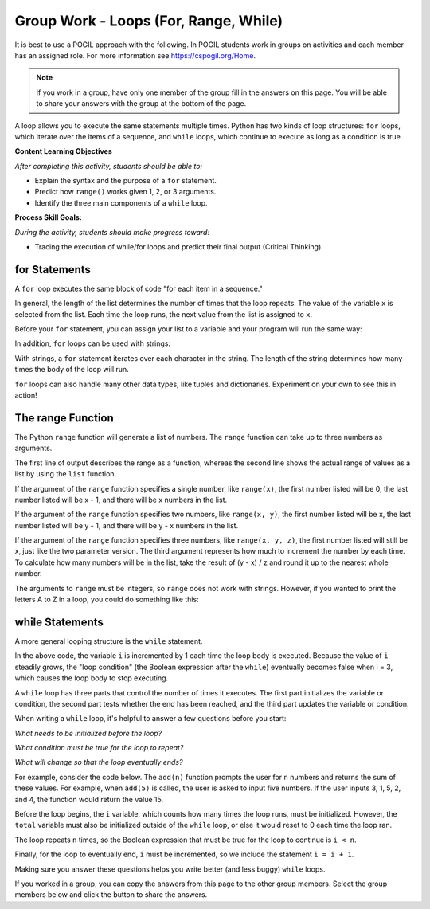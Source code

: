 Group Work - Loops (For, Range, While)
--------------------------------------------------------

It is best to use a POGIL approach with the following. In POGIL students work
in groups on activities and each member has an assigned role.  For more information see `https://cspogil.org/Home <https://cspogil.org/Home>`_.

.. note::

   If you work in a group, have only one member of the group fill in the answers on this page.  You will be able to share your answers with the group at the bottom of the page.

A loop allows you to execute the same statements multiple times. Python has two
kinds of loop structures: ``for`` loops, which iterate over the items of a
sequence, and ``while`` loops, which continue to execute as long as a condition is true.

**Content Learning Objectives**

*After completing this activity, students should be able to:*

* Explain the syntax and the purpose of a ``for`` statement.
* Predict how ``range()`` works given 1, 2, or 3 arguments.
* Identify the three main components of a ``while`` loop.

**Process Skill Goals:**

*During the activity, students should make progress toward:*

* Tracing the execution of while/for loops and predict their final output (Critical Thinking).

for Statements
======================================================

A ``for`` loop executes the same block of code "for each item in a sequence."

.. activecode:: loops_ac_pogil_basicfor
    :caption: A basic "for" loop

    Run this code to see what it prints.
    ~~~~
    print("hello")
    for x in [2, 7, 1]:
        print("the number is", x)
    print("goodbye")

.. mchoice:: loops_MC_pogil_indented
    :answer_a: 0
    :answer_b: 1
    :answer_c: 2
    :answer_d: 3
    :answer_e: 4
    :correct: d
    :feedback_a: Incorrect! Remember, the body of a "for" loop executes as many times as there are items in a sequence. Try again.
    :feedback_b: Incorrect! Remember, the body of a "for" loop executes as many times as there are items in a sequence. Try again.
    :feedback_c: Incorrect! Remember, the body of a "for" loop executes as many times as there are items in a sequence. Try again.
    :feedback_d: Correct! There are three items in the sequence [2, 7, 1], so the body of the "for" loop executes 3 times.
    :feedback_e: Incorrect! The question is asking only about the indented line of code under the "for" loop, so Line 4 does not count. Try again.

    How many times does the indented line of code execute under the ``for`` loop?

.. mchoice:: loops_MC_pogil_notindented
    :answer_a: 0
    :answer_b: 1
    :answer_c: 2
    :answer_d: 3
    :answer_e: 4
    :correct: b
    :feedback_a: Incorrect! After the "for" loop terminates (finishes executing), the program continues to execute the non-indented lines of code beneath it. Try again.
    :feedback_b: Correct! The not indented line of code executes only once, as it is not part of the "for" loop and therefore does not execute multiple times.
    :feedback_c: Incorrect! The absence of an indent in Line 4 means that it is not part of the "for" loop. Try again.
    :feedback_d: Incorrect! The absence of an indent in Line 4 means that it is not part of the "for" loop. Try again.
    :feedback_e: Incorrect! The absence of an indent in Line 4 means that it is not part of the "for" loop. Try again.

    How many times does the line of code NOT indented execute after the ``for`` loop?

.. dragndrop:: loops_dnd_pogil_xvalue
    :feedback: Keep trying!
    :match_1: 1st time|||x = 2
    :match_2: 2nd time|||x = 7
    :match_3: 3rd time|||x = 1

    Match each execution of Line 3 to the value "x" has after Line 3 is executed.

.. dragndrop:: loops_dnd_pogil_modifiedlist
    :feedback: Keep trying!
    :match_1: [5, -7, 0]|||3 times
    :match_2: [3, 2, 1, 0]|||4 times
    :match_3: [4, 4]|||2 times
    :match_4: [8]|||1 time

    Imagine that the list [2, 7, 1] from the code above was modified to one of the lists below. Match each new list to the amount of times it would make the "for" loop execute.

In general, the length of the list determines the number of times that the loop repeats.
The value of the variable ``x`` is selected from the list. Each time the loop runs, the
next value from the list is assigned to ``x``.

Before your ``for`` statement, you can assign your list to a variable and your program
will run the same way:

.. activecode:: loops_ac_pogil_assigninglist
    :caption: Assigning a list to a variable

    Run this code to see what it prints.
    ~~~~
    print("hello")
    numbers = [2, 7, 1]
    for x in numbers:
        print("the number is", x)
    print("goodbye")

In addition, ``for`` loops can be used with strings:

.. activecode:: loops_ac_pogil_string
    :caption: Using a for loop with a string

    Run this code to see what it prints.
    ~~~~
    for c in "Hi!":
        print(c)

With strings, a ``for`` statement iterates over each character in the string.
The length of the string determines how many times the body of the loop will run.

``for`` loops can also handle many other data types, like tuples and dictionaries.
Experiment on your own to see this in action!


The range Function
============================

The Python ``range`` function will generate a list of numbers. The ``range`` function
can take up to three numbers as arguments.

.. activecode:: loops_ac_pogil_output_range
    :caption: Exploring the use of the range function

    Run this code to see what it prints.
    ~~~~
    print(type(range(5)))
    print(range(5))
    print(list(range(5)))
    x = range(3) #this line prints nothing
    print(x)
    print(list(x))
    print(list(range(5, 10)))
    print(list(range(-3, 4)))
    print(list(range(4, 10, 2)))
    for i in range(5): #this line prints nothing
        print(i)

The first line of output describes the range as a function, whereas the second line
shows the actual range of values as a list by using the ``list`` function.

If the argument of the ``range`` function specifies a single number, like ``range(x)``,
the first number listed will be 0, the last number listed will be x - 1, and there
will be x numbers in the list.

.. fillintheblank:: loops_fitb_pogil_oneparamrange

    Use the ``range`` function with one parameter to generate the sequence 0, 1, 2, 3.

    - :range\(4\): Correct! With one parameter, the sequence will start at 0 and end at one less than the specified value.
      :range\(3\): Incorrect! The last number of the sequence is equal to the specified value - 1. Try again.
      :.*: Incorrect! Make sure you only use one parameter and write your answer in the form "range(x)". Try again.

If the argument of the ``range`` function specifies two numbers, like ``range(x, y)``,
the first number listed will be x, the last number listed will be y - 1, and there will
be y - x numbers in the list.

.. fillintheblank:: loops_fitb_pogil_twoparamrange

    Use the ``range`` function with two parameters to generate the sequence 1, 2, 3, 4.

    - :range\(1, 5\)|range\(1,5\): Correct! The sequence will start at 1 and end at one less than the second value.
      :range\(1, 5\)|range\(1,4\): Incorrect! Remember that the range starts at the first value but ends before the second value.
      :.*: Incorrect! Make sure you use two parameters and write your answer in the form "range(x, y)". Try again.

If the argument of the ``range`` function specifies three numbers, like ``range(x, y, z)``,
the first number listed will still be x, just like the two parameter version. The third
argument represents how much to increment the number by each time. To calculate how many
numbers will be in the list, take the result of (y - x) / z and round it up to the nearest
whole number.

.. fillintheblank:: loops_fitb_pogil_threeparamrange

    Use the ``range`` function with three parameters to generate the sequence 1, 3, 5, 7.

    - :range\(1, 8, 2\)|range\(1, 9, 2\)|range\(1,8,2\)|range\(1,9,2\): Correct! With three parameters, the sequence will start at 1 and increment by 2 until it lists 7.
      :.*: Incorrect! Make sure you use three parameters and write your answer in the form "range(x, y, z)". Try again.

.. mchoice:: loops_MC_pogil_whichtype1
    :practice: T
    :answer_a: for i in range(x)
    :answer_b: for i in range(x, y)
    :answer_c: for i in range(x, y, z)
    :answer_d: for i in list
    :correct: a
    :feedback_a: Correct! This is the simplest way to write it and makes your code easiest to read.
    :feedback_b: Incorrect! Although this could work, it can be done more simply. Try again.
    :feedback_c: Incorrect! Although this could work, it can be done more simply. Try again.
    :feedback_d: Incorrect! You don't have a preexisting list, so you should use the range function to generate one for you. Try again.

    If you wanted to execute a loop 100 times, which type of ``for`` statement should you use?

.. mchoice:: loops_MC_pogil_whichtype2
    :practice: T
    :answer_a: for i in range(x)
    :answer_b: for i in range(x, y)
    :answer_c: for i in range(x, y, z)
    :answer_d: for i in list
    :correct: d
    :feedback_a: Incorrect! The list exists already, so there is no need to generate one using the range function. Try again.
    :feedback_b: Incorrect! The list exists already, so there is no need to generate one using the range function. Try again.
    :feedback_c: Incorrect! The list exists already, so there is no need to generate one using the range function. Try again.
    :feedback_d: Correct! Because your list exists already, you can use this format to iterate through each item inside it.

    If you wanted to use each item of an existing list inside the loop, which type of ``for`` statement should you use?

The arguments to ``range`` must be integers, so ``range`` does not work with strings.
However, if you wanted to print the letters A to Z in a loop, you could do something
like this:

.. activecode:: loops_ac_pogil_output_printatoz
    :caption: Printing the letters A to Z

    You can use the built-in function ``chr`` to convert integers to their corresponding Unicode characters.
    ~~~~
    for i in range(65, 91):
        print(chr(i))


while Statements
============================

A more general looping structure is the ``while`` statement.

.. activecode:: loops_ac_pogil_output_while
    :caption: A basic while loop

    Run this code to observe the behavior of a basic while loop and answer the questions below.
    ~~~~
    i = 0
    while i < 3:
        print(i)
        i = i + 1
    print("goodbye")

.. mchoice:: loops_mc_pogil_loopcondition
    :answer_a: True
    :answer_b: False
    :correct: a
    :feedback_a: Correct! The body of the while loop will execute as long as the loop condition is True.
    :feedback_b: Incorrect! You've got it backwards. Try again.

    What must the value of the Boolean expression (after the ``while``) be in order
    for the first ``print`` statement to execute?

In the above code, the variable ``i`` is incremented by 1 each time the loop body
is executed. Because the value of ``i`` steadily grows, the "loop condition" (the
Boolean expression after the ``while``) eventually becomes false when i = 3, which
causes the loop body to stop executing.

.. mchoice:: loops_mc_pogil_swappedlines
    :answer_a: 0 1 2
    :answer_b: 1 2 3
    :answer_c: 0 1 2 3
    :answer_d: 1 2 3 4
    :answer_e: There would be no output
    :correct: b
    :feedback_a: Incorrect! This is what it printed before, but swapping the lines would change the output. Try again.
    :feedback_b: Correct! "i" is incremented before it is printed, so the numbers it prints are one higher than before.
    :feedback_c: Incorrect! The loop still terminates when the end of the loop body is reached while i < 3. Try again.
    :feedback_d: Incorrect! The loop still terminates when the end of the loop body is reached while i < 3. Try again.
    :feedback_e: Incorrect! Something would still be printed. Try again.

    Imagine that lines 3 and 4 in the above code were swapped. What is the new output of the code?

.. mchoice:: loops_mc_pogil_twice
    :answer_a: Change line 1 to "i = 1"
    :answer_b: Change the loop condition to "i < 2"
    :answer_c: Change line 4 to "i = i + 2"
    :answer_d: Swap lines 1 and 2
    :correct: a,b,c
    :feedback_a: Correct! This would print "1 2".
    :feedback_b: Correct! This would print "0 1".
    :feedback_c: Correct! This would print "0 2".
    :feedback_d: Incorrect! This would cause a NameError because "i" wouldn't be defined when the program tries to run the "while" line for the first time. Try again.

    Which of these modifications would make the loop in the above code only run twice? There are one or more answers.

A ``while`` loop has three parts that control the number of times it executes.
The first part initializes the variable or condition, the second part tests
whether the end has been reached, and the third part updates the variable or
condition.

.. mchoice:: loops_mc_pogil_noincrement
    :answer_a: 0 1 2
    :answer_b: 1 2 3
    :answer_c: 0 would print infinitely
    :answer_d: SyntaxError
    :correct: c
    :feedback_a: Incorrect! "i" does not increase anywhere in the code. Try again.
    :feedback_b: Incorrect! "i" begins at 0, not 1. Try again.
    :feedback_c: Correct! Because the value of "i" never changes, the program will never leave the while loop.
    :feedback_d: Incorrect! The compiler can interpret your code, but it may not do what you intended. Try again.

    If you deleted line 4 of the code above, what would print?

When writing a ``while`` loop, it's helpful to answer a few
questions before you start:

*What needs to be initialized before the loop?*

*What condition must be true for the loop to repeat?*

*What will change so that the loop eventually ends?*

For example, consider the code below. The ``add(n)`` function
prompts the user for ``n`` numbers and returns the sum of these
values. For example, when ``add(5)`` is called, the user is
asked to input five numbers. If the user inputs 3, 1, 5, 2, and
4, the function would return the value 15.

.. activecode:: loops_ac_pogil_output_addn
    :caption: add(n), a function using a while loop

    Observe the behavior of this code to see how it answers the the three bullet points above.
    ~~~~
    def add(n):
        i = 0
        total = 0
        while i < n:
            total = total + int(input('Enter a value:'))
            i = i + 1
        print(total)

    add(5)


Before the loop begins, the ``i`` variable, which counts how many
times the loop runs, must be initialized. However, the ``total``
variable must also be initialized outside of the ``while`` loop,
or else it would reset to 0 each time the loop ran.

The loop repeats ``n`` times, so the Boolean expression that must
be true for the loop to continue is ``i < n``.

Finally, for the loop to eventually end, ``i`` must be incremented,
so we include the statement ``i = i + 1``.

Making sure you answer these questions helps you write better
(and less buggy) ``while`` loops.

If you worked in a group, you can copy the answers from this page to the other group members.  Select the group members below and click the button to share the answers.

.. groupsub:: loops-for-range-while_groupsub
   :limit: 3

